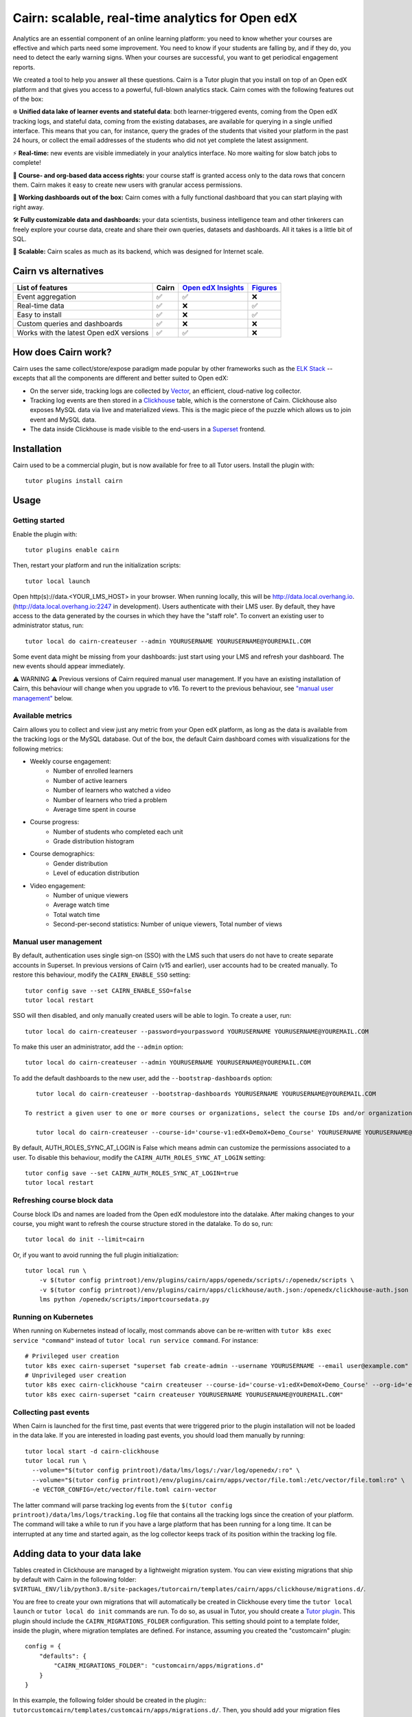 Cairn: scalable, real-time analytics for Open edX
==================================================

Analytics are an essential component of an online learning platform: you need to know whether your courses are effective and which parts need some improvement. You need to know if your students are falling by, and if they do, you need to detect the early warning signs. When your courses are successful, you want to get periodical engagement reports.

We created a tool to help you answer all these questions. Cairn is a Tutor plugin that you install on top of an Open edX platform and that gives you access to a powerful, full-blown analytics stack. Cairn comes with the following features out of the box:

❄️ **Unified data lake of learner events and stateful data**: both learner-triggered events, coming from the Open edX tracking logs, and stateful data, coming from the existing databases, are available for querying in a single unified interface. This means that you can, for instance, query the grades of the students that visited your platform in the past 24 hours, or collect the email addresses of the students who did not yet complete the latest assignment.

⚡﻿ **Real-time:** new events are visible immediately in your analytics interface. No more waiting for slow batch jobs to complete!

🔑 **Course- and org-based data access rights:** your course staff is granted access only to the data rows that concern them. Cairn makes it easy to create new users with granular access permissions.

🎁 **Working dashboards out of the box:** Cairn comes with a fully functional dashboard that you can start playing with right away.

🛠️ **Fully customizable data and dashboards:** your data scientists, business intelligence team and other tinkerers can freely explore your course data, create and share their own queries, datasets and dashboards. All it takes is a little bit of SQL.

🚀 **Scalable:** Cairn scales as much as its backend, which was designed for Internet scale.

Cairn vs alternatives
---------------------

========================================== =====  ===================================================================================  ===================================================
List of features                           Cairn  `Open edX Insights <https://edx.readthedocs.io/projects/edx-insights/en/latest/>`__  `Figures <https://github.com/appsembler/figures>`__
========================================== =====  ===================================================================================  ===================================================
Event aggregation                            ✅      ✅                                                                                    ❌
Real-time data                               ✅      ❌                                                                                    ✅
Easy to install                              ✅      ❌                                                                                    ✅
Custom queries and dashboards                ✅      ❌                                                                                    ❌
Works with the latest Open edX versions      ✅      ✅                                                                                    ❌
========================================== =====  ===================================================================================  ===================================================


How does Cairn work?
--------------------

Cairn uses the same collect/store/expose paradigm made popular by other frameworks such as the `ELK Stack <https://www.elastic.co/fr/elastic-stack>`__ -- excepts that all the components are different and better suited to Open edX:

- On the server side, tracking logs are collected by `Vector <https://vector.dev/>`__, an efficient, cloud-native log collector.
- Tracking log events are then stored in a `Clickhouse <https://clickhouse.tech/>`__ table, which is the cornerstone of Cairn. Clickhouse also exposes MySQL data via live and materialized views. This is the magic piece of the puzzle which allows us to join event and MySQL data.
- The data inside Clickhouse is made visible to the end-users in a `Superset <https://superset.apache.org/>`__ frontend.

Installation
------------

Cairn used to be a commercial plugin, but is now available for free to all Tutor users. Install the plugin with::

    tutor plugins install cairn

Usage
-----

Getting started
~~~~~~~~~~~~~~~

Enable the plugin with::

    tutor plugins enable cairn

Then, restart your platform and run the initialization scripts::

    tutor local launch

Open http(s)://data.<YOUR_LMS_HOST> in your browser. When running locally, this will be http://data.local.overhang.io. (http://data.local.overhang.io:2247 in development). Users authenticate with their LMS user. By default, they have access to the data generated by the courses in which they have the "staff role". To convert an existing user to administrator status, run::

    tutor local do cairn-createuser --admin YOURUSERNAME YOURUSERNAME@YOUREMAIL.COM

Some event data might be missing from your dashboards: just start using your LMS and refresh your dashboard. The new events should appear immediately.

.. image:: https://raw.githubusercontent.com/overhangio/tutor-cairn/master/screenshots/courseoverview-01.png
    :alt: Course overview dashboard part 1
.. image:: https://raw.githubusercontent.com/overhangio/tutor-cairn/master/screenshots/courseoverview-02.png
    :alt: Course overview dashboard part 2
.. image:: https://raw.githubusercontent.com/overhangio/tutor-cairn/master/screenshots/courseoverview-03.png
    :alt: Course overview dashboard part 3

⚠️ WARNING ⚠️ Previous versions of Cairn required manual user management. If you have an existing installation of Cairn, this behaviour will change when you upgrade to v16. To revert to the previous behaviour, see `"manual user management" <#manual-user-management>`__ below.


Available metrics
~~~~~~~~~~~~~~~~~

Cairn allows you to collect and view just any metric from your Open edX platform, as long as the data is available from the tracking logs or the MySQL database. Out of the box, the default Cairn dashboard comes with visualizations for the following metrics:

- Weekly course engagement:
    - Number of enrolled learners
    - Number of active learners
    - Number of learners who watched a video
    - Number of learners who tried a problem
    - Average time spent in course
- Course progress:
    - Number of students who completed each unit
    - Grade distribution histogram
- Course demographics:
    - Gender distribution
    - Level of education distribution
- Video engagement:
    - Number of unique viewers
    - Average watch time
    - Total watch time
    - Second-per-second statistics: Number of unique viewers, Total number of views

.. _manual_user_management:

Manual user management
~~~~~~~~~~~~~~~~~~~~~~

By default, authentication uses single sign-on (SSO) with the LMS such that users do not have to create separate accounts in Superset. In previous versions of Cairn (v15 and earlier), user accounts had to be created manually. To restore this behaviour, modify the ``CAIRN_ENABLE_SSO`` setting::

    tutor config save --set CAIRN_ENABLE_SSO=false
    tutor local restart

SSO will then disabled, and only manually created users will be able to login. To create a user, run::

    tutor local do cairn-createuser --password=yourpassword YOURUSERNAME YOURUSERNAME@YOUREMAIL.COM

To make this user an administrator, add the ``--admin`` option::

    tutor local do cairn-createuser --admin YOURUSERNAME YOURUSERNAME@YOUREMAIL.COM

To add the default dashboards to the new user, add the ``--bootstrap-dashboards`` option::

    tutor local do cairn-createuser --bootstrap-dashboards YOURUSERNAME YOURUSERNAME@YOUREMAIL.COM

 To restrict a given user to one or more courses or organizations, select the course IDs and/or organization IDS to which the user should have access::

    tutor local do cairn-createuser --course-id='course-v1:edX+DemoX+Demo_Course' YOURUSERNAME YOURUSERNAME@YOUREMAIL.COM

By default, AUTH_ROLES_SYNC_AT_LOGIN is False which means admin can customize the permissions associated to a user. To disable this behaviour, modify the ``CAIRN_AUTH_ROLES_SYNC_AT_LOGIN`` setting::

    tutor config save --set CAIRN_AUTH_ROLES_SYNC_AT_LOGIN=true
    tutor local restart

Refreshing course block data
~~~~~~~~~~~~~~~~~~~~~~~~~~~~

Course block IDs and names are loaded from the Open edX modulestore into the datalake. After making changes to your course, you might want to refresh the course structure stored in the datalake. To do so, run::

    tutor local do init --limit=cairn

Or, if you want to avoid running the full plugin initialization::

    tutor local run \
        -v $(tutor config printroot)/env/plugins/cairn/apps/openedx/scripts/:/openedx/scripts \
        -v $(tutor config printroot)/env/plugins/cairn/apps/clickhouse/auth.json:/openedx/clickhouse-auth.json \
        lms python /openedx/scripts/importcoursedata.py

Running on Kubernetes
~~~~~~~~~~~~~~~~~~~~~

When running on Kubernetes instead of locally, most commands above can be re-written with ``tutor k8s exec service "command"`` instead of ``tutor local run service command``. For instance::

    # Privileged user creation
    tutor k8s exec cairn-superset "superset fab create-admin --username YOURUSERNAME --email user@example.com"
    # Unprivileged user creation
    tutor k8s exec cairn-clickhouse "cairn createuser --course-id='course-v1:edX+DemoX+Demo_Course' --org-id='edX' YOURUSERNAME"
    tutor k8s exec cairn-superset "cairn createuser YOURUSERNAME YOURUSERNAME@YOUREMAIL.COM"

Collecting past events
~~~~~~~~~~~~~~~~~~~~~~

When Cairn is launched for the first time, past events that were triggered prior to the plugin installation will not be loaded in the data lake. If you are interested in loading past events, you should load them manually by running::

    tutor local start -d cairn-clickhouse
    tutor local run \
      --volume="$(tutor config printroot)/data/lms/logs/:/var/log/openedx/:ro" \
      --volume="$(tutor config printroot)/env/plugins/cairn/apps/vector/file.toml:/etc/vector/file.toml:ro" \
      -e VECTOR_CONFIG=/etc/vector/file.toml cairn-vector

The latter command will parse tracking log events from the ``$(tutor config printroot)/data/lms/logs/tracking.log`` file that contains all the tracking logs since the creation of your platform. The command will take a while to run if you have a large platform that has been running for a long time. It can be interrupted at any time and started again, as the log collector keeps track of its position within the tracking log file.

Adding data to your data lake
-----------------------------

Tables created in Clickhouse are managed by a lightweight migration system. You can view existing migrations that ship by default with Cairn in the following folder: ``$VIRTUAL_ENV/lib/python3.8/site-packages/tutorcairn/templates/cairn/apps/clickhouse/migrations.d/``.

You are free to create your own migrations that will automatically be created in Clickhouse every time the ``tutor local launch`` or ``tutor local do init`` commands are run. To do so, as usual in Tutor, you should create a `Tutor plugin <https://docs.tutor.overhang.io/plugins.html>`__. This plugin should include the ``CAIRN_MIGRATIONS_FOLDER`` configuration. This setting should point to a template folder, inside the plugin, where migration templates are defined. For instance, assuming you created the "customcairn" plugin::

    config = {
        "defaults": {
            "CAIRN_MIGRATIONS_FOLDER": "customcairn/apps/migrations.d"
        }
    }

In this example, the following folder should be created in the plugin:: ``tutorcustomcairn/templates/customcairn/apps/migrations.d/``. Then, you should add your migration files there. Migrations will be applied in alphabetical order whenever you run ``tutor local launch`` or ``tutor local do init``.

Development
-----------

In development, the Superset user interface will be available at http://data.local.overhang.io:2247.

To reload Vector configuration after changes to vector.toml, run::

    tutor config save && tutor local exec cairn-vector sh -c "kill -s HUP 1"

To explore the clickhouse database as root, run::

    tutor local run cairn-clickhouse cairn client

To launch a Python shell in Superset, run::

    tutor local run cairn-superset superset shell

Configuration
-------------

Cairn is configured by several Tutor settings. Each one of these settings may be modified individually by running::

    tutor config save --set SETTING_NAME=settingvalue

Then apply changes with::

    tutor local launch

General settings
~~~~~~~~~~~~~~~~

- ``CAIRN_HOST`` (default: ``"data.{{ LMS_HOST }}"``): hostname at which the Cairn frontend (i.e: Superset) will be accessible. By default, this is the "data" subdomain of the LMS. Thus, if your students access the LMS at https://learn.mydomain.com then Cairn will be accessible at https://data.learn.mydomain.com.
- ``CAIRN_DOCKER_HOST_SOCK_PATH`` (default: ``"/var/run/docker.sock"``): path to the Docker host socket on the host. This is required to collect logs from Docker when running locally, but it is not used when running on Kubernetes.

Clickhouse settings
~~~~~~~~~~~~~~~~~~~

- ``CAIRN_RUN_CLICKHOUSE`` (default: ``true``): set to ``false`` to run your own Clickhouse cluster separately from Cairn. In that case, you should also configure the Clickhouse credentials below.
- ``CAIRN_CLICKHOUSE_DOCKER_IMAGE`` (default: ``"{{ DOCKER_REGISTRY }}overhangio/cairn-clickhouse:{{ CAIRN_VERSION }}"``): name of the Docker image that runs Clickhouse. Override this setting to build your own image of Clickhouse.
- ``CAIRN_CLICKHOUSE_HOST`` (default: ``"cairn-clickhouse"``): hostname where Clickhouse will be accessible from Superset. By default, this is the internal docker-compose/Kubernetes service name.
- ``CAIRN_CLICKHOUSE_HTTP_PORT`` (default: ``8123``): port at which Clickhouse exposes its HTTP API, which is necessary to bulk import unit names.
- ``CAIRN_CLICKHOUSE_HTTP_SCHEME`` (default: ``"http"``): HTTP scheme to access the Clickhouse HTTP API. If you self-host a Clickhouse cluster (``RUN_CLICKHOUSE=false``) then it is strongly recommended to set this to "https".
- ``CAIRN_CLICKHOUSE_PORT`` (default: ``9000``): native Clickhouse API port.
- ``CAIRN_CLICKHOUSE_DATABASE`` (default: ``"openedx"``): name of the Clickhouse database which will store all analytics from your Open edX platform.
- ``CAIRN_CLICKHOUSE_USERNAME`` (default: ``"openedx"``): username to access the ``CAIRN_CLICKHOUSE_DATABASE``.
- ``CAIRN_CLICKHOUSE_PASSWORD`` (default: ``"{{ 20|random_string }}"``): randomly-generated password for ``CAIRN_CLICKHOUSE_USERNAME``.

Postgresql/Superset settings
~~~~~~~~~~~~~~~~~~~~~~~~~~~~

- ``CAIRN_RUN_POSTGRESQL`` (default: ``true``): set to ``false`` to run your own Postgresql cluster separately from Cairn. Postgresql is the database that stores all data related to Superset, which is the Cairn frontend.
- ``CAIRN_SUPERSET_LANGUAGE_CODE`` (default: ``"{{ LANGUAGE_CODE[:2] }}"``): 2-letter code of the default language for the Superset frontend. View the list of all supported languages `here <https://github.com/apache/superset/blob/dc575080d7e43d40b1734bb8f44fdc291cb95b11/superset/config.py#L324>`__. When different than "en", users will have the opportunity to switch from English to this language via a flag icon in the top-right corner.
- ``CAIRN_SUPERSET_DOCKER_IMAGE`` (default: ``"{{ DOCKER_REGISTRY }}overhangio/cairn-superset:{{ CAIRN_VERSION }}"``): name of the Docker image that runs Postgresql.
- ``CAIRN_POSTGRESQL_DATABASE`` (default: ``"superset"``): name of the Postgresql database.
- ``CAIRN_POSTGRESQL_USERNAME`` (default: ``"superset"``): Postgresql username.
- ``CAIRN_POSTGRESQL_PASSWORD`` (default: ``"{{ 20|random_string }}"``): Postgresql password.
- ``CAIRN_SUPERSET_SECRET_KEY`` (default: ``"{{ 20|random_string }}"``): randomly-generated secret key for the Superset frontend.

Troubleshooting
---------------

This Tutor plugin is maintained by Fahad Khalid from `Edly <https://edly.io>`__. Community support is available from the official `Open edX forum <https://discuss.openedx.org>`__. Do you need help with this plugin? See the `troubleshooting <https://docs.tutor.overhang.io/troubleshooting.html>`__ section from the Tutor documentation.

License
-------

This software is licensed under the terms of the AGPLv3.

.. image:: https://overhang.io/static/catalog/img/cairn.png
    :alt: Alpine cairn
